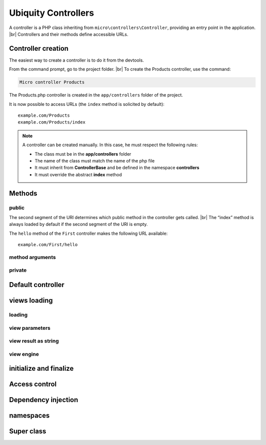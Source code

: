 Ubiquity Controllers
====================
.. |br| raw:: html

   <br />
A controller is a PHP class inheriting from ``micro\controllers\Controller``, providing an entry point in the application. |br| 
Controllers and their methods define accessible URLs.

Controller creation
-------------------
The easiest way to create a controller is to do it from the devtools.

From the command prompt, go to the project folder. |br| 
To create the Products controller, use the command:

.. code-block:: bash
   
   Micro controller Products

The Products.php controller is created in the ``app/controllers`` folder of the project.

.. code-block:: php
   :linenos:
   :caption: app/controllers/Products.php
   
   namespace controllers;
    /**
    * Controller Products
    **/
   class Products extends ControllerBase{
   
   	public function index(){}
   
   }
It is now possible to access URLs (the ``index`` method is solicited by default):
::
    example.com/Products
    example.com/Products/index

.. note:: A controller can be created manually. In this case, he must respect the following rules:
          
          * The class must be in the **app/controllers** folder
          * The name of the class must match the name of the php file
          * It must inherit from **ControllerBase** and be defined in the namespace **controllers**
          * It must override the abstract **index** method

Methods
-------
public
^^^^^^
The second segment of the URI determines which public method in the controller gets called. |br| 
The “index” method is always loaded by default if the second segment of the URI is empty.

.. code-block:: php
   :linenos:
   :caption: app/controllers/First.php
   
   namespace controllers;
   class First extends ControllerBase{
   
   	public function hello(){
   		echo "Hello world!";
   	}
   
   }
The ``hello`` method of the ``First`` controller makes the following URL available:
::
    example.com/First/hello

method arguments
^^^^^^^^^^^^^^^^

private
^^^^^^^

Default controller
------------------

views loading
-------------
loading
^^^^^^^

view parameters
^^^^^^^^^^^^^^^

view result as string
^^^^^^^^^^^^^^^^^^^^^

view engine
^^^^^^^^^^^

initialize and finalize
-----------------------

Access control
--------------

Dependency injection
--------------------

namespaces
----------

Super class
-----------
